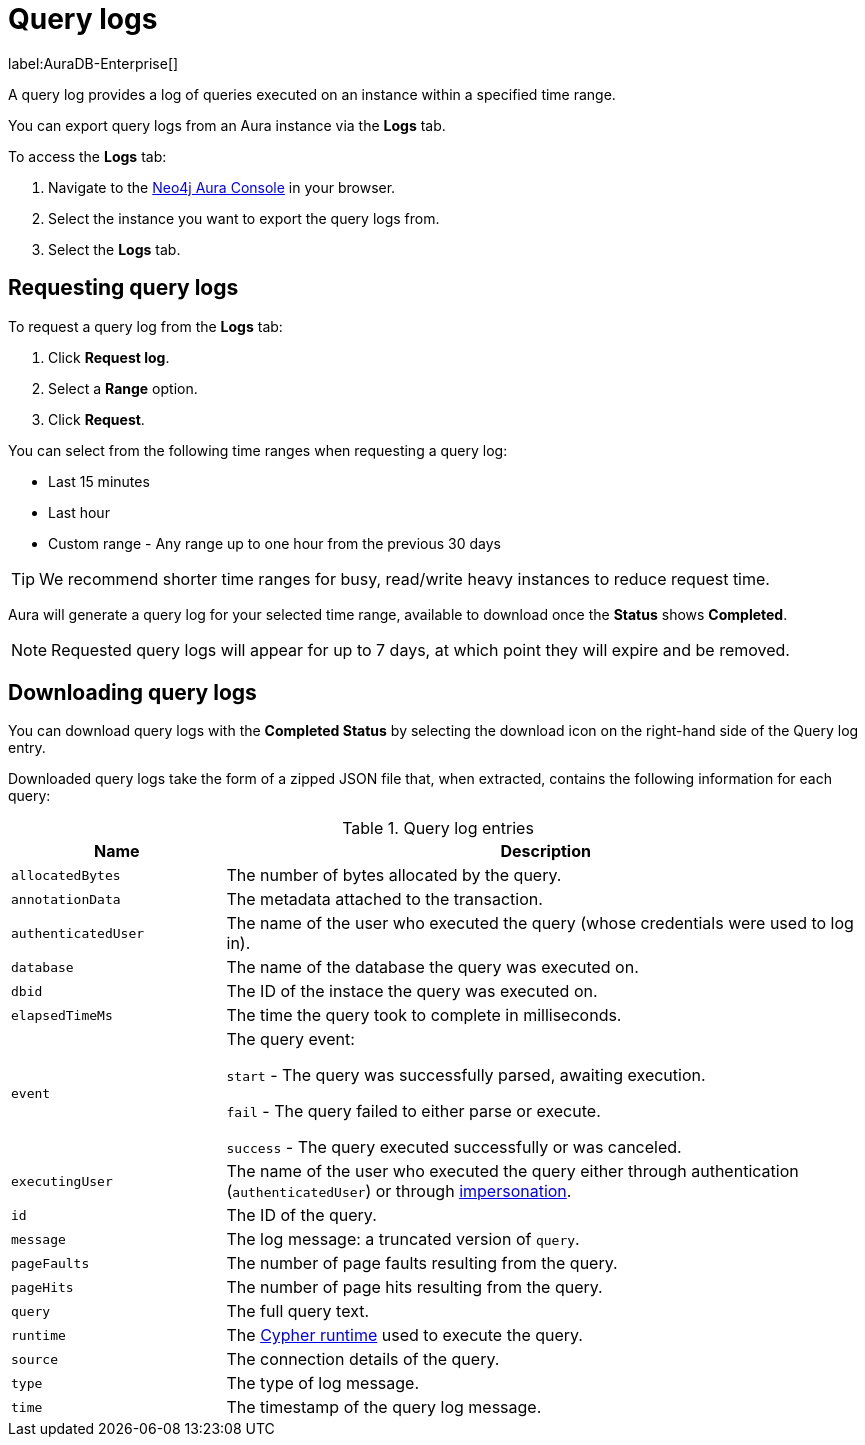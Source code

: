 [[aura-query-logs]]
= Query logs

label:AuraDB-Enterprise[]

A query log provides a log of queries executed on an instance within a specified time range. 

You can export query logs from an Aura instance via the *Logs* tab.

To access the *Logs* tab:

. Navigate to the https://console.neo4j.io/?product=aura-db[Neo4j Aura Console] in your browser.
. Select the instance you want to export the query logs from.
. Select the *Logs* tab.

== Requesting query logs

To request a query log from the *Logs* tab:

. Click *Request log*.
. Select a *Range* option.
. Click *Request*.

You can select from the following time ranges when requesting a query log:

* Last 15 minutes
* Last hour
* Custom range - Any range up to one hour from the previous 30 days

[TIP]
====
We recommend shorter time ranges for busy, read/write heavy instances to reduce request time.
====

Aura will generate a query log for your selected time range, available to download once the *Status* shows *Completed*.

[NOTE]
====
Requested query logs will appear for up to 7 days, at which point they will expire and be removed.
====

== Downloading query logs

You can download query logs with the *Completed Status* by selecting the download icon on the right-hand side of the Query log entry.

Downloaded query logs take the form of a zipped JSON file that, when extracted, contains the following information for each query:

.Query log entries
[cols="25m,75v"]
|===
| Name | Description

| allocatedBytes
| The number of bytes allocated by the query.

| annotationData
| The metadata attached to the transaction.

| authenticatedUser
| The name of the user who executed the query (whose credentials were used to log in).

| database
| The name of the database the query was executed on.

| dbid
| The ID of the instace the query was executed on.

| elapsedTimeMs
| The time the query took to complete in milliseconds.

| event
| The query event:

`start` - The query was successfully parsed, awaiting execution.

`fail` - The query failed to either parse or execute.

`success` - The query executed successfully or was canceled.

| executingUser
| The name of the user who executed the query either through authentication (`authenticatedUser`) or through https://neo4j.com/docs/cypher-manual/current/access-control/dbms-administration/#access-control-dbms-administration-impersonation[impersonation].

| id
| The ID of the query.

| message
| The log message: a truncated version of `query`.

| pageFaults
| The number of page faults resulting from the query.

| pageHits
| The number of page hits resulting from the query.

| query
| The full query text.

| runtime
| The https://neo4j.com/docs/cypher-manual/current/query-tuning/#cypher-runtime[Cypher runtime] used to execute the query.

| source
| The connection details of the query.

| type
| The type of log message.

| time
| The timestamp of the query log message.

|===
